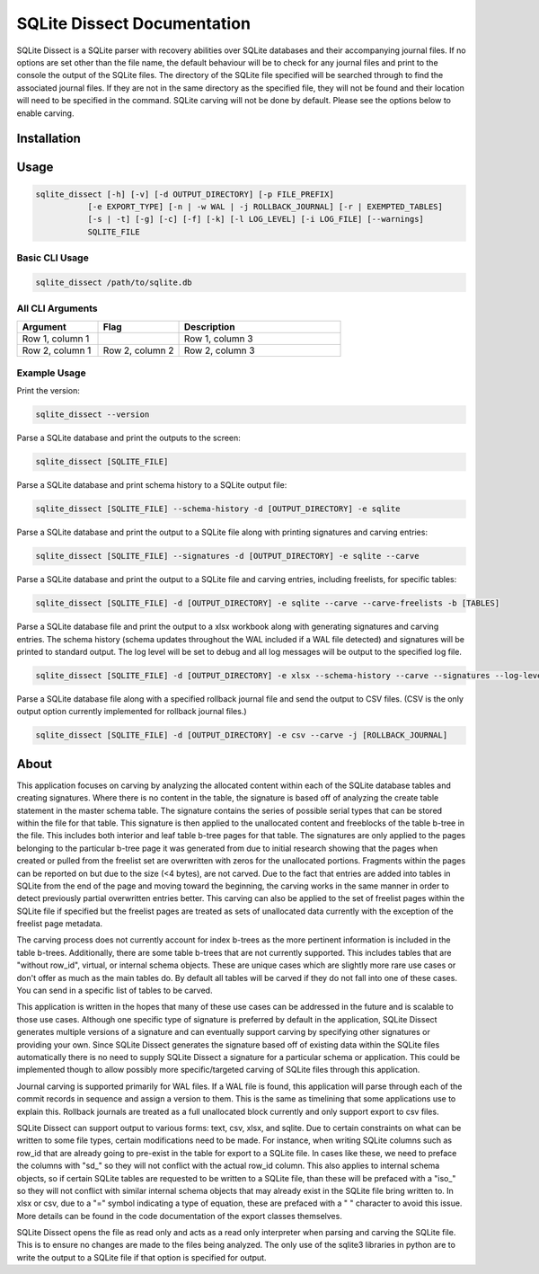 SQLite Dissect Documentation
****************************
SQLite Dissect is a SQLite parser with recovery abilities over SQLite databases and their accompanying journal files. If no options are set other than the file name, the default behaviour will be to check for any journal files and print to the console the output of the SQLite files. The directory of the SQLite file specified will be searched through to find the associated journal files. If they are not in the same directory as the specified file, they will not be found and their location will need to be specified in the command. SQLite carving will not be done by default. Please see the options below to enable carving.

Installation
===================


Usage
===================

.. code-block:: shell

    sqlite_dissect [-h] [-v] [-d OUTPUT_DIRECTORY] [-p FILE_PREFIX]
               [-e EXPORT_TYPE] [-n | -w WAL | -j ROLLBACK_JOURNAL] [-r | EXEMPTED_TABLES]
               [-s | -t] [-g] [-c] [-f] [-k] [-l LOG_LEVEL] [-i LOG_FILE] [--warnings]
               SQLITE_FILE

Basic CLI Usage
+++++++++++++++++++

.. code-block:: shell

    sqlite_dissect /path/to/sqlite.db

All CLI Arguments
+++++++++++++++++++

.. list-table::
    :widths: 25 25 50
    :header-rows: 1

    * - Argument
      - Flag
      - Description
    * - Row 1, column 1
      -
      - Row 1, column 3
    * - Row 2, column 1
      - Row 2, column 2
      - Row 2, column 3

Example Usage
+++++++++++++++++++
Print the version:

.. code-block:: shell

    sqlite_dissect --version

Parse a SQLite database and print the outputs to the screen:

.. code-block:: shell

    sqlite_dissect [SQLITE_FILE]

Parse a SQLite database and print schema history to a SQLite output file:

.. code-block:: shell

    sqlite_dissect [SQLITE_FILE] --schema-history -d [OUTPUT_DIRECTORY] -e sqlite

Parse a SQLite database and print the output to a SQLite file along with printing signatures and carving entries:

.. code-block:: shell

    sqlite_dissect [SQLITE_FILE] --signatures -d [OUTPUT_DIRECTORY] -e sqlite --carve

Parse a SQLite database and print the output to a SQLite file and carving entries, including freelists, for specific tables:

.. code-block:: shell

    sqlite_dissect [SQLITE_FILE] -d [OUTPUT_DIRECTORY] -e sqlite --carve --carve-freelists -b [TABLES]

Parse a SQLite database file and print the output to a xlsx workbook along with generating signatures and carving entries. The schema history (schema updates throughout the WAL included if a WAL file detected) and signatures will be printed to standard output. The log level will be set to debug and all log messages will be output to the specified log file.

.. code-block:: shell

    sqlite_dissect [SQLITE_FILE] -d [OUTPUT_DIRECTORY] -e xlsx --schema-history --carve --signatures --log-level debug -i [LOG_FILE]

Parse a SQLite database file along with a specified rollback journal file and send the output to CSV files.
(CSV is the only output option currently implemented for rollback journal files.)

.. code-block:: shell

    sqlite_dissect [SQLITE_FILE] -d [OUTPUT_DIRECTORY] -e csv --carve -j [ROLLBACK_JOURNAL]



About
===================
This application focuses on carving by analyzing the allocated content within each of the SQLite database tables and creating signatures. Where there is no content in the table, the signature is based off of analyzing the create table statement in the master schema table. The signature contains the series of possible serial types that can be stored within the file for that table.
This signature is then applied to the unallocated content and freeblocks of the table b-tree in the file. This includes both interior and leaf table b-tree pages for that table. The signatures are only applied to the pages belonging to the particular b-tree page it was generated from due to initial research showing that the pages when created or pulled from the freelist set are overwritten with zeros for the unallocated portions. Fragments within the pages can be reported on but due to the size (<4 bytes), are not carved. Due to the fact that entries are added into tables in SQLite from the end of the page and moving toward the beginning, the carving works in the same manner in order to detect previously partial overwritten entries better. This carving can also be applied to the set of freelist pages within the SQLite file if specified but the freelist pages are treated as sets of unallocated data currently with the exception of the freelist page metadata.

The carving process does not currently account for index b-trees as the more pertinent information is included in the table b-trees. Additionally, there are some table b-trees that are not currently supported. This includes tables that are "without row_id", virtual, or internal schema objects. These are unique cases which are slightly more rare use cases or don't offer as much as the main tables do. By default all tables will be carved if they do not fall into one of these cases. You can send in a specific list of tables to be carved.

This application is written in the hopes that many of these use cases can be addressed in the future and is scalable to those use cases. Although one specific type of signature is preferred by default in the application, SQLite Dissect generates multiple versions of a signature and can eventually support carving by specifying other signatures or providing your own. Since SQLite Dissect generates the signature based off of existing data within the SQLite files automatically there is no need to supply SQLite Dissect a signature for a particular schema or application. This could be implemented though to allow possibly more specific/targeted carving of SQLite files through this application.

Journal carving is supported primarily for WAL files. If a WAL file is found, this application will parse through each of the commit records in sequence and assign a version to them. This is the same as timelining that some applications use to explain this. Rollback journals are treated as a full unallocated block currently and only support export to csv files.

SQLite Dissect can support output to various forms: text, csv, xlsx, and sqlite. Due to certain constraints on what can be written to some file types, certain modifications need to be made. For instance, when writing SQLite columns such as row_id that are already going to pre-exist in the table for export to a SQLite file. In cases like these, we need to preface the columns with "sd\_" so they will not conflict with the actual row_id column. This also applies to internal schema objects, so if certain SQLite tables are requested to be written to a SQLite file, than these will be prefaced with a "iso\_" so they will not conflict with similar internal schema objects that may already exist in the SQLite file bring written to. In xlsx or csv, due to a "=" symbol indicating a type of equation, these are prefaced with a " " character to avoid this issue. More details can be found in the code documentation of the export classes themselves.

SQLite Dissect opens the file as read only and acts as a read only interpreter when parsing and carving the SQLite file. This is to ensure no changes are made to the files being analyzed. The only use of the sqlite3 libraries in python are to write the output to a SQLite file if that option is specified for output.
